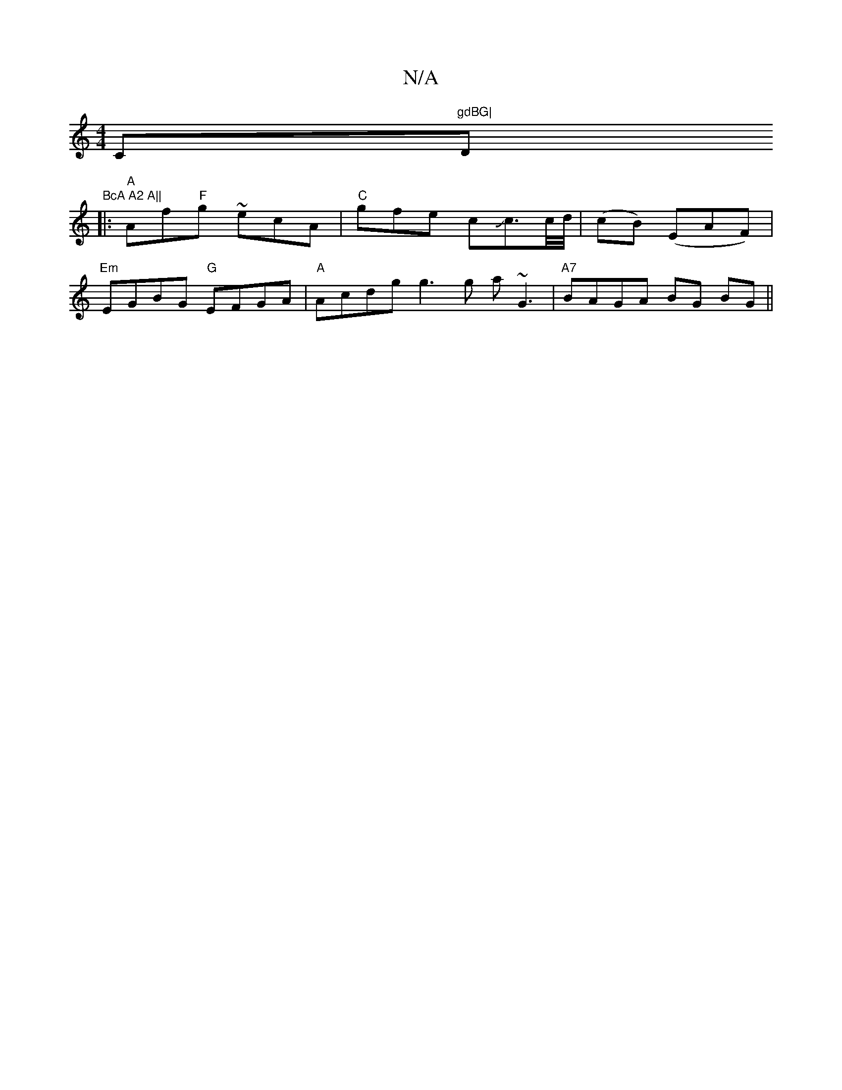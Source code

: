 X:1
T:N/A
M:4/4
R:N/A
K:Cmajor
C"gdBG|"D"BcA A2 A||
|:"A"Af"F"g ~ecA|"C"gfe cJc3/c//d//|(cB) (EAF)|
"Em"EGBG "G"EFGA|"A"Acdg g3g a~G3|"A7"BAGA BG BG ||

DEFA d2 eg||

.G2BA (3BBc B2|B/d/c/B/ A2 | E/E/C/E/ DE/D/ G/G/E/D/|DEAD FDDC|B